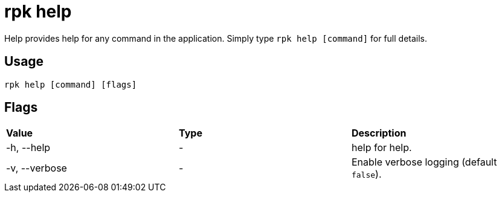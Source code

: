 = rpk help
:description: This command provides additional information for any command in the application.
:rpk_version: v23.1.6 (rev cc47e1ad1)

Help provides help for any command in the application.
Simply type `rpk help [command]` for full details.

== Usage

[,bash]
----
rpk help [command] [flags]
----

== Flags


[cols=",,",]
|===
|*Value* |*Type* |*Description*
|-h, --help |- |help for help.
|-v, --verbose |- |Enable verbose logging (default `false`).
|===

